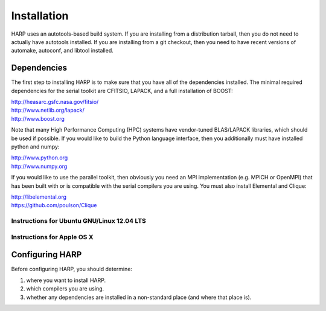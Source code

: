 
.. _install:

Installation
==================================

HARP uses an autotools-based build system.  If you are installing from a distribution tarball, then you do not need to actually have autotools installed.  If you are installing from a git checkout, then you need to have recent versions of automake, autoconf, and libtool installed.


Dependencies
----------------

The first step to installing HARP is to make sure that you have all of the dependencies installed.  The minimal required dependencies for the serial toolkit are CFITSIO, LAPACK, and a full installation of BOOST:

| http://heasarc.gsfc.nasa.gov/fitsio/
| http://www.netlib.org/lapack/
| http://www.boost.org

Note that many High Performance Computing (HPC) systems have vendor-tuned BLAS/LAPACK libraries, which should be used if possible.  If you would like to build the Python language interface, then you additionally must have installed python and numpy:

| http://www.python.org
| http://www.numpy.org

If you would like to use the parallel toolkit, then obviously you need an MPI implementation (e.g. MPICH or OpenMPI) that has been built with or is compatible with the serial compilers you are using.  You must also install Elemental and Clique:

| http://libelemental.org
| https://github.com/poulson/Clique


Instructions for Ubuntu GNU/Linux 12.04 LTS
^^^^^^^^^^^^^^^^^^^^^^^^^^^^^^^^^^^^^^^^^^^^^^^^


Instructions for Apple OS X
^^^^^^^^^^^^^^^^^^^^^^^^^^^^^^^^^




Configuring HARP
--------------------

Before configuring HARP, you should determine:

#.  where you want to install HARP.
#.  which compilers you are using.
#.  whether any dependencies are installed in a non-standard place (and where that place is).




